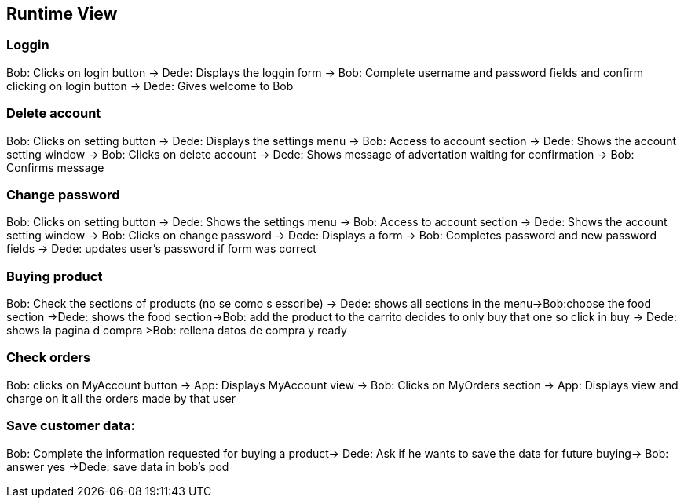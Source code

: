 
[[section-runtime-view]]
== Runtime View

=== Loggin
Bob: Clicks on login button -> Dede: Displays the loggin form -> Bob: Complete username and password fields and confirm clicking on login button -> Dede: Gives welcome to Bob

=== Delete account
Bob: Clicks on setting button -> Dede: Displays the settings menu -> Bob: Access to account section -> Dede: Shows the account setting window -> Bob: Clicks on delete account
-> Dede: Shows message of advertation waiting for confirmation -> Bob: Confirms message

=== Change password
Bob: Clicks on setting button -> Dede: Shows the settings menu -> Bob: Access to account section -> Dede: Shows the account setting window -> Bob: Clicks on change password
-> Dede: Displays a form  -> Bob: Completes password and new password fields -> Dede: updates user's password if form was correct

=== Buying product
Bob: Check the sections of products (no se como s esscribe) -> Dede: shows all sections in the menu->Bob:choose the food section ->Dede: shows the food section->Bob: add the product to the carrito  decides to only buy that one so click in buy  -> Dede: shows la pagina d compra >Bob: rellena datos de compra y ready

=== Check orders
Bob: clicks on MyAccount button -> App: Displays MyAccount view -> Bob: Clicks on MyOrders section -> App: Displays view and charge on it all the orders made by that user

=== Save customer data:
Bob: Complete the information requested for buying a product→ Dede: Ask if he wants to save the data for future buying-> Bob: answer yes ->Dede: save data in bob's pod

